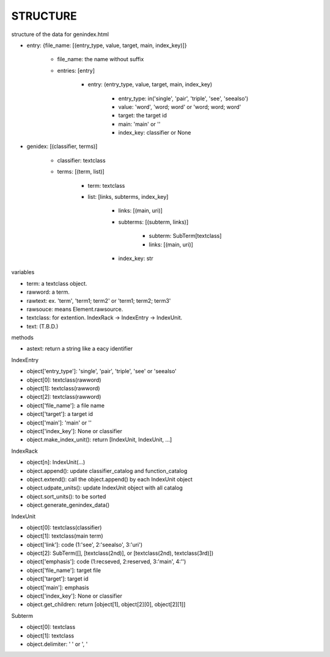 STRUCTURE
=========
structure of the data for genindex.html

.. index:: data structure; entry

- entry: {file_name: [(entry_type, value, target, main, index_key)]}

    - file_name: the name without suffix
    - entries: [entry]

        - entry: (entry_type, value, target, main, index_key)

            - entry_type: in('single', 'pair', 'triple', 'see', 'seealso')
            - value: 'word', 'word; word' or 'word; word; word'
            - target: the target id
            - main: 'main' or ''
            - index_key: classifier or None

.. index:: data structure; genindex

- genidex: [(classifier, terms)]

    - classifier: textclass
    - terms: [(term, list)]

        - term: textclass
        - list: [links, subterms, index_key]

            - links: [(main, uri)]
            - subterms: [(subterm, links)]

                - subterm: SubTerm[textclass]
                - links: [(main, uri)]

            - index_key: str

variables

- term: a textclass object.
- rawword: a term.
- rawtext: ex. 'term', 'term1; term2' or 'term1; term2; term3'
- rawsouce: means Element.rawsource.
- textclass: for extention. IndexRack -> IndexEntry -> IndexUnit.
- text: (T.B.D.)

methods

- astext: return a string like a eacy identifier

.. index:: class; IndexEntry

IndexEntry

- object['entry_type']: 'single', 'pair', 'triple', 'see' or 'seealso'
- object[0]: textclass(rawword)
- object[1]: textclass(rawword)
- object[2]: textclass(rawword)
- object['file_name']: a file name
- object['target']: a target id
- object['main']: 'main' or ''
- object['index_key']: None or classifier
- object.make_index_unit(): return [IndexUnit, IndexUnit, ...]

.. index:: class; IndexRack

IndexRack

- object[n]: IndexUnit(...)
- object.append(): update classifier_catalog and function_catalog
- object.extend(): call the object.append() by each IndexUnit object
- object.udpate_units(): update IndexUnit object with all catalog
- object.sort_units(): to be sorted
- object.generate_genindex_data()

.. index:: class; IndexUnit

IndexUnit

- object[0]: textclass(classifier)
- object[1]: textclass(main term)
- object['link']: code (1:'see', 2:'seealso', 3:'uri')
- object[2]: SubTerm([], [textclass(2nd)], or [textclass(2nd), textclass(3rd)])
- object['emphasis']: code (1:recseved, 2:reserved, 3:'main', 4:'')
- object['file_name']: target file
- object['target']: target id
- object['main']: emphasis
- object['index_key']: None or classifier
- object.get_children: return [object[1], object[2][0], object[2][1]]

.. index:: class; Subterm

Subterm

- object[0]: textclass
- object[1]: textclass
- object.delimiter: ' ' or ', '
